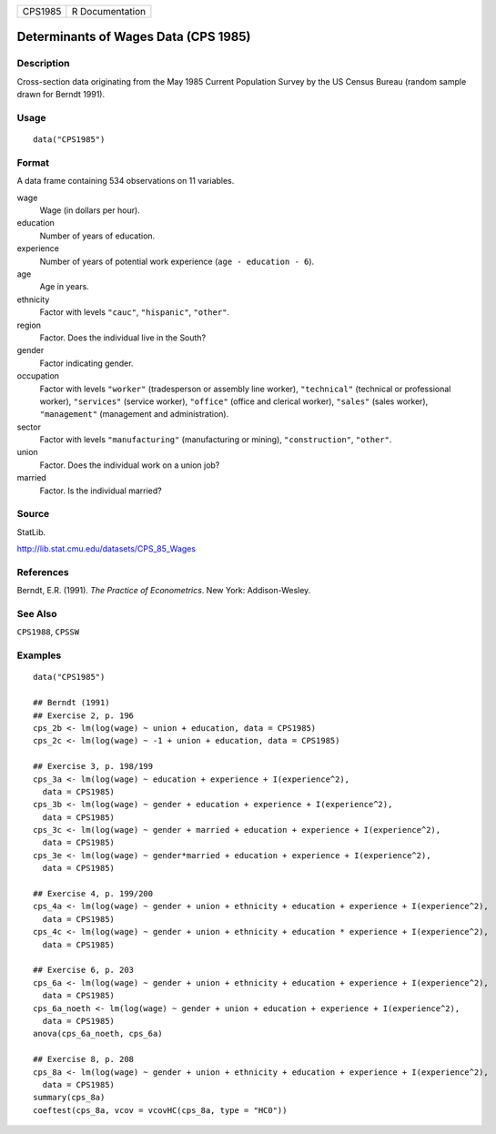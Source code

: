 ======= ===============
CPS1985 R Documentation
======= ===============

Determinants of Wages Data (CPS 1985)
-------------------------------------

Description
~~~~~~~~~~~

Cross-section data originating from the May 1985 Current Population
Survey by the US Census Bureau (random sample drawn for Berndt 1991).

Usage
~~~~~

::

   data("CPS1985")

Format
~~~~~~

A data frame containing 534 observations on 11 variables.

wage
   Wage (in dollars per hour).

education
   Number of years of education.

experience
   Number of years of potential work experience
   (``age - education - 6``).

age
   Age in years.

ethnicity
   Factor with levels ``"cauc"``, ``"hispanic"``, ``"other"``.

region
   Factor. Does the individual live in the South?

gender
   Factor indicating gender.

occupation
   Factor with levels ``"worker"`` (tradesperson or assembly line
   worker), ``"technical"`` (technical or professional worker),
   ``"services"`` (service worker), ``"office"`` (office and clerical
   worker), ``"sales"`` (sales worker), ``"management"`` (management and
   administration).

sector
   Factor with levels ``"manufacturing"`` (manufacturing or mining),
   ``"construction"``, ``"other"``.

union
   Factor. Does the individual work on a union job?

married
   Factor. Is the individual married?

Source
~~~~~~

StatLib.

http://lib.stat.cmu.edu/datasets/CPS_85_Wages

References
~~~~~~~~~~

Berndt, E.R. (1991). *The Practice of Econometrics*. New York:
Addison-Wesley.

See Also
~~~~~~~~

``CPS1988``, ``CPSSW``

Examples
~~~~~~~~

::

   data("CPS1985")

   ## Berndt (1991)
   ## Exercise 2, p. 196
   cps_2b <- lm(log(wage) ~ union + education, data = CPS1985)
   cps_2c <- lm(log(wage) ~ -1 + union + education, data = CPS1985)

   ## Exercise 3, p. 198/199
   cps_3a <- lm(log(wage) ~ education + experience + I(experience^2),
     data = CPS1985)
   cps_3b <- lm(log(wage) ~ gender + education + experience + I(experience^2),
     data = CPS1985)
   cps_3c <- lm(log(wage) ~ gender + married + education + experience + I(experience^2),
     data = CPS1985)
   cps_3e <- lm(log(wage) ~ gender*married + education + experience + I(experience^2),
     data = CPS1985)

   ## Exercise 4, p. 199/200
   cps_4a <- lm(log(wage) ~ gender + union + ethnicity + education + experience + I(experience^2),
     data = CPS1985)
   cps_4c <- lm(log(wage) ~ gender + union + ethnicity + education * experience + I(experience^2),
     data = CPS1985)

   ## Exercise 6, p. 203
   cps_6a <- lm(log(wage) ~ gender + union + ethnicity + education + experience + I(experience^2),
     data = CPS1985)
   cps_6a_noeth <- lm(log(wage) ~ gender + union + education + experience + I(experience^2),
     data = CPS1985)
   anova(cps_6a_noeth, cps_6a)

   ## Exercise 8, p. 208
   cps_8a <- lm(log(wage) ~ gender + union + ethnicity + education + experience + I(experience^2),
     data = CPS1985)
   summary(cps_8a)
   coeftest(cps_8a, vcov = vcovHC(cps_8a, type = "HC0"))
